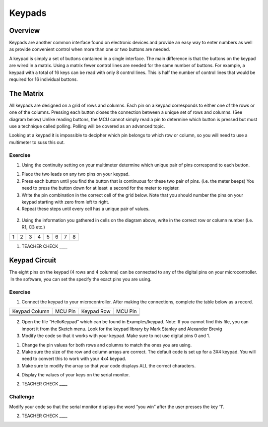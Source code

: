 Keypads
=======

Overview
--------

Keypads are another common interface found on electronic devices and
provide an easy way to enter numbers as well as provide convenient
control when more than one or two buttons are needed.

A keypad is simply a set of buttons contained in a single interface. The
main difference is that the buttons on the keypad are wired in a matrix.
Using a matrix fewer control lines are needed for the same number of
buttons. For example, a keypad with a total of 16 keys can be read with
only 8 control lines. This is half the number of control lines that
would be required for 16 individual buttons.

The Matrix
----------

All keypads are designed on a grid of rows and columns. Each pin on a
keypad corresponds to either one of the rows or one of the columns.
Pressing each button closes the connection between a unique set of rows
and columns. (See diagram below) Unlike reading buttons, the MCU cannot
simply read a pin to determine which button is pressed but must use a
technique called polling. Polling will be covered as an advanced topic.

Looking at a keypad it is impossible to decipher which pin belongs to
which row or column, so you will need to use a multimeter to suss this
out.

.. figure:: images/image110.png
   :alt: 

Exercise
~~~~~~~~

1. Using the continuity setting on your multimeter determine which
   unique pair of pins correspond to each button.

.. raw:: html

   <!-- end list -->

1. Place the two leads on any two pins on your keypad.
2. Press each button until you find the button that is continuous for
   these two pair of pins. (i.e. the meter beeps) You need to press the
   button down for at least  a second for the meter to register.
3. Write the pin combination in the correct cell of the grid below. Note
   that you should number the pins on your keypad starting with zero
   from left to right.
4. Repeat these steps until every cell has a unique pair of values.

.. figure:: images/image81.png
   :alt: 

2. Using the information you gathered in cells on the diagram above,
   write in the correct row or column number (i.e. R1, C3 etc.)

+-----+-----+-----+-----+-----+-----+-----+-----+
| 1   | 2   | 3   | 4   | 5   | 6   | 7   | 8   |
+-----+-----+-----+-----+-----+-----+-----+-----+
+-----+-----+-----+-----+-----+-----+-----+-----+

1. TEACHER CHECK \_\_\_\_

Keypad Circuit
--------------

The eight pins on the keypad (4 rows and 4 columns) can be connected to
any of the digital pins on your microcontroller.  In the software, you
can set the specify the exact pins you are using.

Exercise
~~~~~~~~

1. Connect the keypad to your microcontroller. After making the
   connections, complete the table below as a record.

+-----------------+-----------+--------------+-----------+
| Keypad Column   | MCU Pin   | Keypad Row   | MCU Pin   |
+-----------------+-----------+--------------+-----------+
+-----------------+-----------+--------------+-----------+
+-----------------+-----------+--------------+-----------+
+-----------------+-----------+--------------+-----------+
+-----------------+-----------+--------------+-----------+

2. Open the file “HelloKeypad” which can be found in Examples/keypad.
   Note: If you cannot find this file, you can import it from the Sketch
   menu. Look for the keypad library by Mark Stanley and Alexander
   Brevig
3. Modify the code so that it works with your keypad. Make sure to not
   use digital pins 0 and 1.

.. raw:: html

   <!-- end list -->

1. Change the pin values for both rows and columns to match the ones you
   are using.
2. Make sure the size of the row and column arrays are correct. The
   default code is set up for a 3X4 keypad. You will need to convert
   this to work with your 4x4 keypad.
3. Make sure to modify the array so that your code displays ALL the
   correct characters.

.. raw:: html

   <!-- end list -->

4. Display the values of your keys on the serial monitor.

2. TEACHER CHECK \_\_\_\_

Challenge
~~~~~~~~~

Modify your code so that the serial monitor displays the word “you win”
after the user presses the key ‘1’.

2. TEACHER CHECK \_\_\_\_
